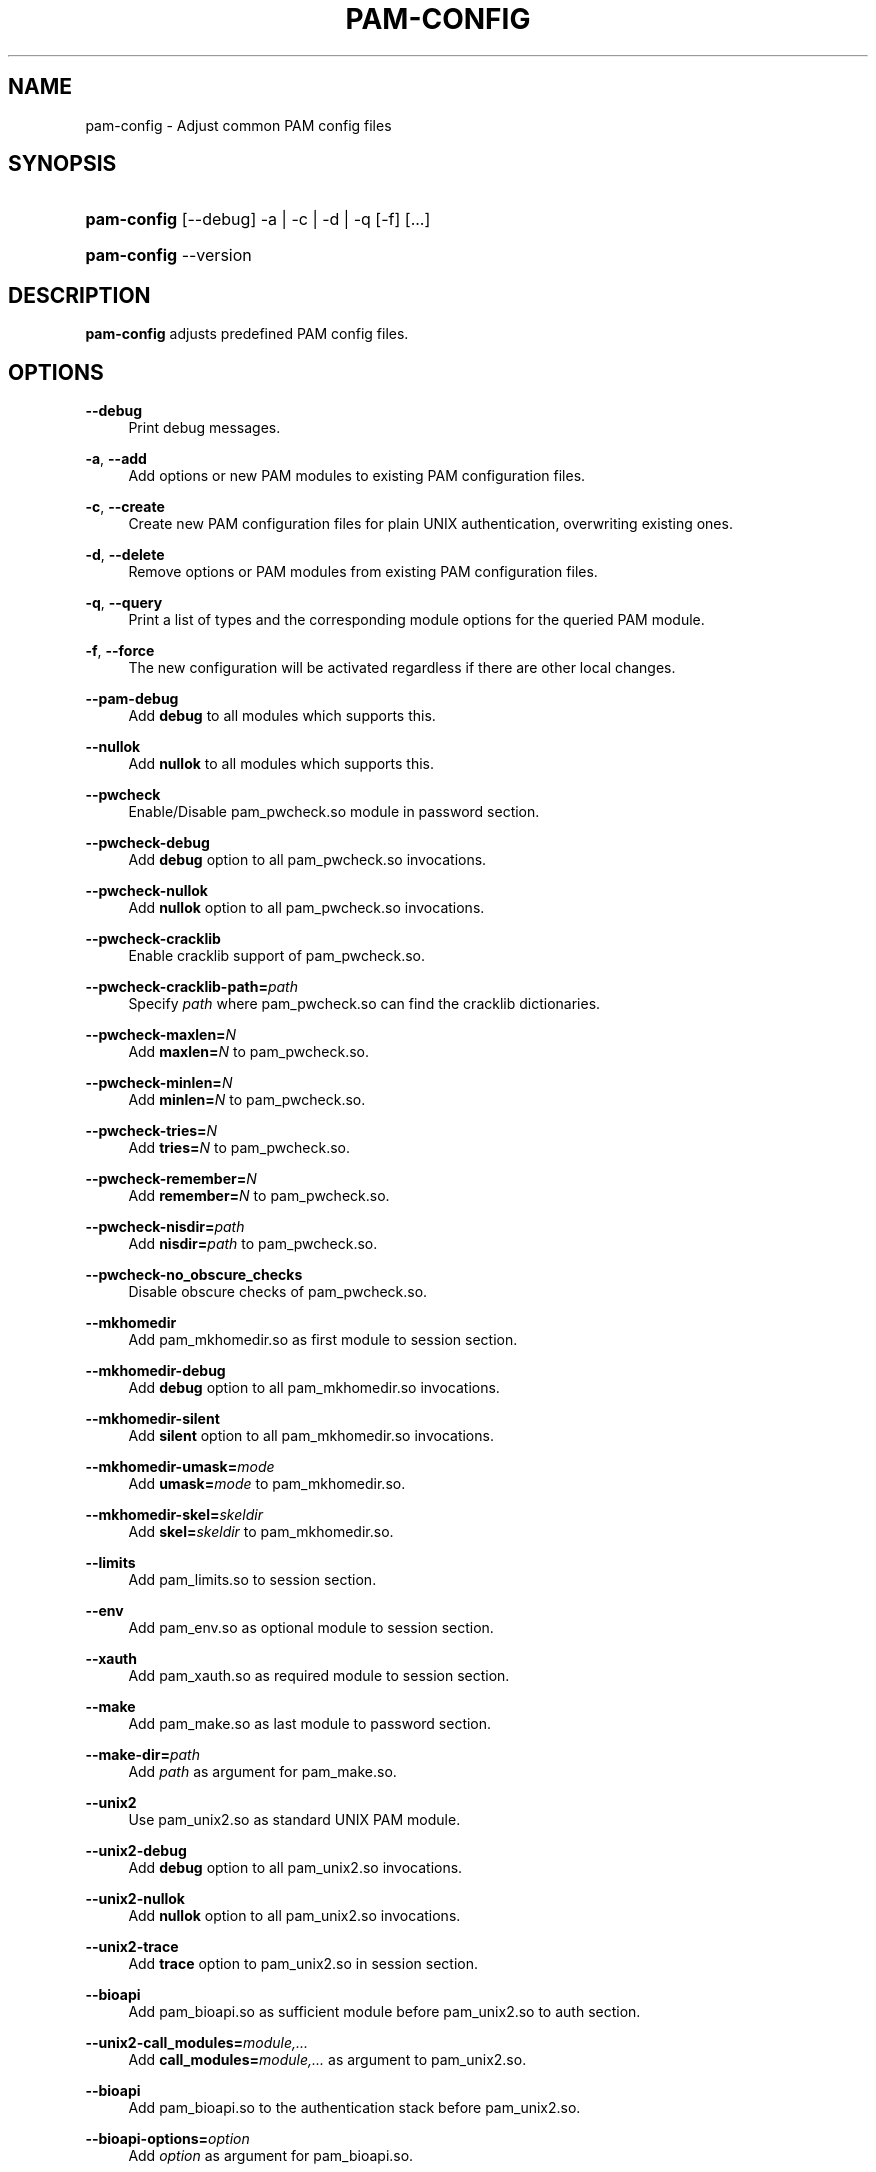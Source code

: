 .\"     Title: pam-config
.\"    Author: 
.\" Generator: DocBook XSL Stylesheets v1.72.0 <http://docbook.sf.net/>
.\"      Date: 06/29/2007
.\"    Manual: Reference Manual
.\"    Source: Reference Manual
.\"
.TH "PAM\-CONFIG" "8" "06/29/2007" "Reference Manual" "Reference Manual"
.\" disable hyphenation
.nh
.\" disable justification (adjust text to left margin only)
.ad l
.SH "NAME"
pam\-config \- Adjust common PAM config files
.SH "SYNOPSIS"
.HP 11
\fBpam\-config\fR [\-\-debug] \-a | \-c | \-d | \-q  [\-f] [...]
.HP 11
\fBpam\-config\fR \-\-version
.SH "DESCRIPTION"
.PP

\fBpam\-config\fR
adjusts predefined PAM config files.
.SH "OPTIONS"
.PP
\fB\-\-debug\fR
.RS 4
Print debug messages.
.RE
.PP
\fB\-a\fR, \fB\-\-add\fR
.RS 4
Add options or new PAM modules to existing PAM configuration files.
.RE
.PP
\fB\-c\fR, \fB\-\-create\fR
.RS 4
Create new PAM configuration files for plain UNIX authentication, overwriting existing ones.
.RE
.PP
\fB\-d\fR, \fB\-\-delete\fR
.RS 4
Remove options or PAM modules from existing PAM configuration files.
.RE
.PP
\fB\-q\fR, \fB\-\-query\fR
.RS 4
Print a list of types and the corresponding module options for the queried PAM module.
.RE
.PP
\fB\-f\fR, \fB\-\-force\fR
.RS 4
The new configuration will be activated regardless if there are other local changes.
.RE
.PP
\fB\-\-pam\-debug\fR
.RS 4
Add
\fBdebug\fR
to all modules which supports this.
.RE
.PP
\fB\-\-nullok\fR
.RS 4
Add
\fBnullok\fR
to all modules which supports this.
.RE
.PP
\fB\-\-pwcheck\fR
.RS 4
Enable/Disable pam_pwcheck.so module in password section.
.RE
.PP
\fB\-\-pwcheck\-debug\fR
.RS 4
Add
\fBdebug\fR
option to all pam_pwcheck.so invocations.
.RE
.PP
\fB\-\-pwcheck\-nullok\fR
.RS 4
Add
\fBnullok\fR
option to all pam_pwcheck.so invocations.
.RE
.PP
\fB\-\-pwcheck\-cracklib\fR
.RS 4
Enable cracklib support of pam_pwcheck.so.
.RE
.PP
\fB\-\-pwcheck\-cracklib\-path=\fR\fIpath\fR
.RS 4
Specify
\fIpath\fR
where pam_pwcheck.so can find the cracklib dictionaries.
.RE
.PP
\fB\-\-pwcheck\-maxlen=\fR\fIN\fR
.RS 4
Add
\fBmaxlen=\fR\fIN\fR
to pam_pwcheck.so.
.RE
.PP
\fB\-\-pwcheck\-minlen=\fR\fIN\fR
.RS 4
Add
\fBminlen=\fR\fIN\fR
to pam_pwcheck.so.
.RE
.PP
\fB\-\-pwcheck\-tries=\fR\fIN\fR
.RS 4
Add
\fBtries=\fR\fIN\fR
to pam_pwcheck.so.
.RE
.PP
\fB\-\-pwcheck\-remember=\fR\fIN\fR
.RS 4
Add
\fBremember=\fR\fIN\fR
to pam_pwcheck.so.
.RE
.PP
\fB\-\-pwcheck\-nisdir=\fR\fIpath\fR
.RS 4
Add
\fBnisdir=\fR\fIpath\fR
to pam_pwcheck.so.
.RE
.PP
\fB\-\-pwcheck\-no_obscure_checks\fR
.RS 4
Disable obscure checks of pam_pwcheck.so.
.RE
.PP
\fB\-\-mkhomedir\fR
.RS 4
Add pam_mkhomedir.so as first module to session section.
.RE
.PP
\fB\-\-mkhomedir\-debug\fR
.RS 4
Add
\fBdebug\fR
option to all pam_mkhomedir.so invocations.
.RE
.PP
\fB\-\-mkhomedir\-silent\fR
.RS 4
Add
\fBsilent\fR
option to all pam_mkhomedir.so invocations.
.RE
.PP
\fB\-\-mkhomedir\-umask=\fR\fImode\fR
.RS 4
Add
\fBumask=\fR\fImode\fR
to pam_mkhomedir.so.
.RE
.PP
\fB\-\-mkhomedir\-skel=\fR\fIskeldir\fR
.RS 4
Add
\fBskel=\fR\fIskeldir\fR
to pam_mkhomedir.so.
.RE
.PP
\fB\-\-limits\fR
.RS 4
Add pam_limits.so to session section.
.RE
.PP
\fB\-\-env\fR
.RS 4
Add pam_env.so as optional module to session section.
.RE
.PP
\fB\-\-xauth\fR
.RS 4
Add pam_xauth.so as required module to session section.
.RE
.PP
\fB\-\-make\fR
.RS 4
Add pam_make.so as last module to password section.
.RE
.PP
\fB\-\-make\-dir=\fR\fIpath\fR
.RS 4
Add
\fIpath\fR
as argument for pam_make.so.
.RE
.PP
\fB\-\-unix2\fR
.RS 4
Use pam_unix2.so as standard UNIX PAM module.
.RE
.PP
\fB\-\-unix2\-debug\fR
.RS 4
Add
\fBdebug\fR
option to all pam_unix2.so invocations.
.RE
.PP
\fB\-\-unix2\-nullok\fR
.RS 4
Add
\fBnullok\fR
option to all pam_unix2.so invocations.
.RE
.PP
\fB\-\-unix2\-trace\fR
.RS 4
Add
\fBtrace\fR
option to pam_unix2.so in session section.
.RE
.PP
\fB\-\-bioapi\fR
.RS 4
Add pam_bioapi.so as sufficient module before pam_unix2.so to auth section.
.RE
.PP
\fB\-\-unix2\-call_modules=\fR\fImodule,...\fR
.RS 4
Add
\fBcall_modules=\fR\fImodule,...\fR
as argument to pam_unix2.so.
.RE
.PP
\fB\-\-bioapi\fR
.RS 4
Add pam_bioapi.so to the authentication stack before pam_unix2.so.
.RE
.PP
\fB\-\-bioapi\-options=\fR\fIoption\fR
.RS 4
Add
\fIoption\fR
as argument for pam_bioapi.so.
.RE
.PP
\fB\-\-krb5\fR
.RS 4
Use pam_krb5.so after pam_unix2.so to all stacks.
.RE
.PP
\fB\-\-krb5\-debug\fR
.RS 4
Add
\fBdebug\fR
option to all pam_krb5.so invocations.
.RE
.PP
\fB\-\-krb5\-minimum_uid=\fR\fIuid\fR
.RS 4
Add
\fBminimum_uid\fR
option with argument
\fIuid\fR
to all pam_krb5.so invocations.
.RE
.PP
\fB\-\-krb5\-ignore_unknown_principals\fR
.RS 4
Add
\fBignore_unknown_principals\fR
option to all pam_krb5.so invocations.
.RE
.PP
\fB\-\-ldap\fR
.RS 4
Add pam_ldap.so after pam_unix2.so to all stacks.
.RE
.PP
\fB\-\-ldap\-debug\fR
.RS 4
Add
\fBdebug\fR
option to all pam_ldap.so invocations.
.RE
.PP
\fB\-\-ccreds\fR
.RS 4
Add pam_ccreds.so after pam_ldap.so or pam_krb5.so.
.RE
.PP
\fB\-\-pkcs11\fR
.RS 4
Add pam_pkcs11.so before pam_unix2.so.
.RE
.PP
\fB\-\-apparmor\fR
.RS 4
Add pam_apparmore.so to session config.
.RE
.PP
\fB\-\-lum\fR
.RS 4
Add pam_nam.so to all stacks.
.RE
.PP
\fB\-\-winbind\fR
.RS 4
Use pam_winbind.so in all stacks.
.RE
.PP
\fB\-\-winbind\-debug\fR
.RS 4
Add
\fBdebug\fR
option to all pam_winbind.so invocations.
.RE
.PP
\fB\-\-umask\fR
.RS 4
Add pam_umask.so as optional session module.
.RE
.PP
\fB\-\-umask\-debug\fR
.RS 4
Add
\fBdebug\fR
option to all pam_umask.so invocations in session management.
.RE
.PP
\fB\-\-umask\-silent\fR
.RS 4
Add
\fBsilent\fR
option to all pam_umask.so invocations in session management.
.RE
.PP
\fB\-\-umask\-usergroups\fR
.RS 4
Add
\fBusergroups\fR
option to all pam_umask.so invocations in session management.
.RE
.PP
\fB\-\-umask\-umask=\fR\fImode\fR
.RS 4
Add
\fBumask=\fR\fImode\fR
to pam_umask.so.
.RE
.PP
\fB\-\-cracklib\fR
.RS 4
Enable/Disable pam_cracklib.so module in password section.
.RE
.PP
\fB\-\-cracklib\-debug\fR
.RS 4
Add
\fBdebug\fR
option to all pam_cracklib.so invocations.
.RE
.PP
\fB\-\-cracklib\-retry=\fR\fIN\fR
.RS 4
Add
\fBtries=\fR\fIN\fR
to pam_cracklib.so.
.RE
.PP
\fB\-\-cracklib\-dictpath=\fR\fIpath\fR
.RS 4
Specify
\fIpath\fR
where pam_cracklib.so can find the cracklib dictionaries.
.RE
.PP
\fB\-\-capability\fR
.RS 4
Enable/Disable pam_capability.so module in session section.
.RE
.PP
\fB\-\-capability\-debug\fR
.RS 4
Add
\fBdebug\fR
option to all pam_capability.so invocations.
.RE
.PP
\fB\-\-capability\-conf=\fR\fI/path/config\fR
.RS 4
Specify a different config file for pam_capability.so.
.RE
.SH "SEE ALSO"
.PP

\fBPAM\fR(8),
\fBpam_unix2\fR(8),
\fBpam_pwcheck\fR(8),
\fBpam_mkhomedir\fR(8),
\fBpam_limits\fR(8),
\fBpam_env\fR(8),
\fBpam_xauth\fR(8),
\fBpam_make\fR(8)
.SH "AUTHOR"
.PP

\fBpam\-config\fR
was written by Thorsten Kukuk <kukuk@thkukuk.de>.
